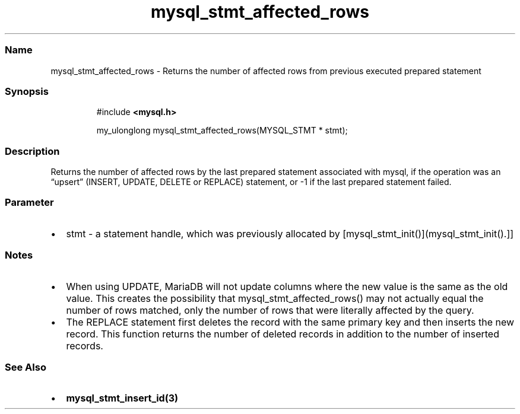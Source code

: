 .\" Automatically generated by Pandoc 3.5
.\"
.TH "mysql_stmt_affected_rows" "3" "" "Version 3.3" "MariaDB Connector/C"
.SS Name
mysql_stmt_affected_rows \- Returns the number of affected rows from
previous executed prepared statement
.SS Synopsis
.IP
.EX
#include \f[B]<mysql.h>\f[R]

my_ulonglong mysql_stmt_affected_rows(MYSQL_STMT * stmt);
.EE
.SS Description
Returns the number of affected rows by the last prepared statement
associated with mysql, if the operation was an \[lq]upsert\[rq] (INSERT,
UPDATE, DELETE or REPLACE) statement, or \-1 if the last prepared
statement failed.
.SS Parameter
.IP \[bu] 2
\f[CR]stmt\f[R] \- a statement handle, which was previously allocated by
[mysql_stmt_init()](mysql_stmt_init().]]
.SS Notes
.IP \[bu] 2
When using \f[CR]UPDATE\f[R], MariaDB will not update columns where the
new value is the same as the old value.
This creates the possibility that \f[CR]mysql_stmt_affected_rows()\f[R]
may not actually equal the number of rows matched, only the number of
rows that were literally affected by the query.
.IP \[bu] 2
The \f[CR]REPLACE\f[R] statement first deletes the record with the same
primary key and then inserts the new record.
This function returns the number of deleted records in addition to the
number of inserted records.
.SS See Also
.IP \[bu] 2
\f[B]mysql_stmt_insert_id(3)\f[R]
